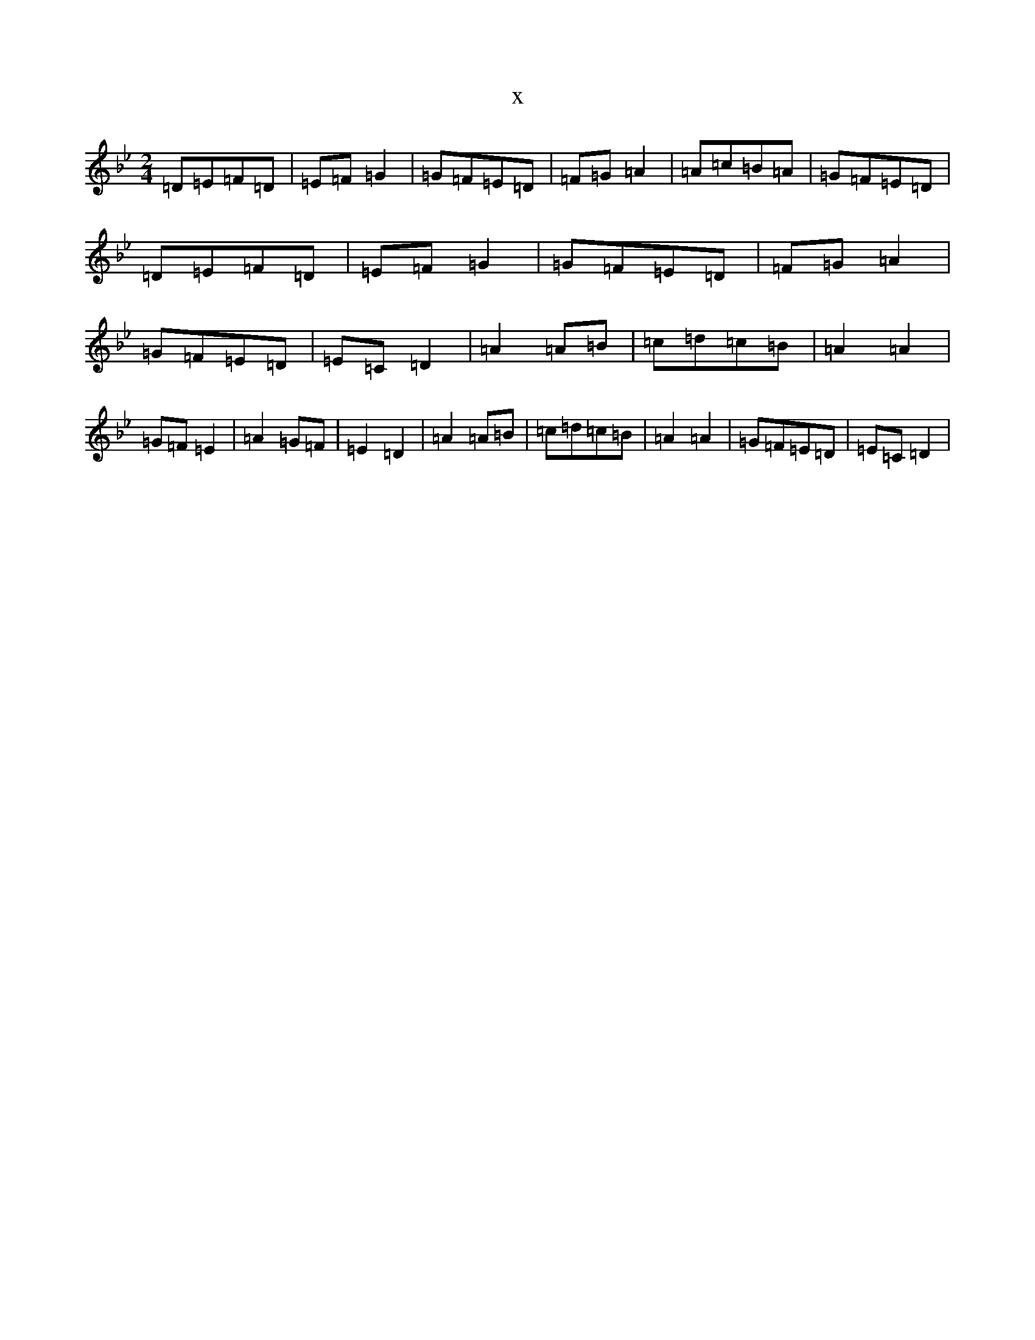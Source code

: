X:2530
T:x
L:1/8
M:2/4
K: C Dorian
=D=E=F=D|=E=F=G2|=G=F=E=D|=F=G=A2|=A=c=B=A|=G=F=E=D|=D=E=F=D|=E=F=G2|=G=F=E=D|=F=G=A2|=G=F=E=D|=E=C=D2|=A2=A=B|=c=d=c=B|=A2=A2|=G=F=E2|=A2=G=F|=E2=D2|=A2=A=B|=c=d=c=B|=A2=A2|=G=F=E=D|=E=C=D2|